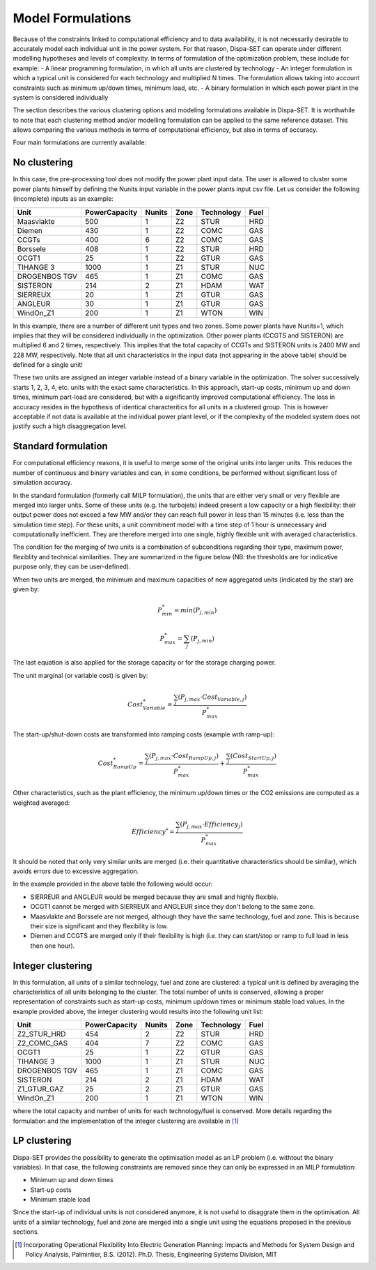 .. _formulations:

Model Formulations
==================

Because of the constraints linked to computational efficiency and to data availability, it is not necessarily desirable to accurately model each individual unit in the power system. For that reason, Dispa-SET can operate under different modelling hypotheses and levels of complexity. In terms of formulation of the optimization problem, these include for example:
- A linear programming formulation, in which all units are clustered by technology 
- An integer formulation in which a typical unit is considered for each technology and multiplied N times. The formulation allows taking into account constraints such as minimum up/down times, minimum load, etc. 
- A binary formulation in which each power plant in the system is considered individually

The section describes the various clustering options and modeling formulations available in Dispa-SET. It is worthwhile to note that each clustering method and/or modelling formulation can be applied to the same reference dataset. This allows comparing the various methods in terms of computational efficiency, but also in terms of accuracy.

Four main formulations are currently available:

No clustering
^^^^^^^^^^^^^
In this case, the pre-processing tool does not modify the power plant input data. The user is allowed to cluster some power plants himself by defining the Nunits input variable in the power plants input csv file. Let us consider the following (incomplete) inputs as an example:

.. table:: 

	=============== =============== ======= ======= =============== =====
	Unit	        PowerCapacity   Nunits  Zone    Technology   	Fuel
	=============== =============== ======= ======= =============== =====
	Maasvlakte	500		1	Z2	STUR		HRD
	Diemen		430		1	Z2	COMC		GAS
	CCGTs		400		6	Z2	COMC		GAS
	Borssele	408		1	Z2	STUR		HRD
	OCGT1		25		1	Z2	GTUR		GAS
	TIHANGE 3	1000		1	Z1	STUR		NUC
	DROGENBOS TGV	465		1	Z1	COMC		GAS
	SISTERON	214		2	Z1	HDAM		WAT
	SIERREUX	20		1	Z1	GTUR		GAS
	ANGLEUR		30		1	Z1	GTUR		GAS
	WindOn_Z1	200		1	Z1	WTON		WIN
	=============== =============== ======= ======= =============== =====

In this example, there are a number of different unit types and two zones. Some power plants have Nunits=1, which implies that they will be considered individually in the optimization. Other power plants (CCGTS and SISTERON) are multiplied 6 and 2 times, respectively. This implies that the total capacity of CCGTs and SISTERON units is 2400 MW and 228 MW, respectively. Note that all unit characteristics in the input data (not appearing in the above table) should be defined for a single unit!

These two units are assigned an integer variable instead of a binary variable in the optimization. The solver successively starts 1, 2, 3, 4, etc. units with the exact same characteristics. In this approach, start-up costs, minimum up and down times, minimum part-load are considered, but with a significantly improved computational efficiency. The loss in accuracy resides in the hypothesis of identical characteritics for all units in a clustered group. This is however acceptable if not data is available at the individual power plant level, or if the complexity of the modeled system does not justify such a high disaggregation level.

Standard formulation
^^^^^^^^^^^^^^^^^^^^
For computational efficiency reasons, it is useful to merge some of the original units into larger units. This reduces the number of continuous and binary variables and can, in some conditions, be performed without significant loss of simulation accuracy.

In the standard formulation (formerly call MILP formulation), the units that are either very small or very flexible are merged into larger units. Some of these units (e.g. the turbojets) indeed present a low capacity or a high flexibility: their output power does not exceed a few MW and/or they can reach full power in less than 15 minutes (i.e. less than the simulation time step). For these units, a unit commitment model with a time step of 1 hour is unnecessary and computationally inefficient. They are therefore merged into one single, highly flexible unit with averaged characteristics.

The condition for the merging of two units is a combination of subconditions regarding their type, maximum power, flexiblity and technical similarities. They are summarized in the figure below (NB: the thresholds are for indicative purpose only, they can be user-defined).

.. image:: figures/clustering.png

When two units are merged, the minimum and maximum capacities of new aggregated units (indicated by the star) are given by:

.. math::

	P_{min}^* = min(P_{j,min})

.. math::

	P_{max}^* = \sum_j (P_{j,min})

The last equation is also applied for the storage capacity or for the storage charging power.

The unit marginal (or variable cost) is given by:

.. math::

	Cost_{Variable}^* = \frac{\sum_j ( P_{j,max} \cdot Cost_{Variable,j} )}{P_{max}^*}

The start-up/shut-down costs are transformed into ramping costs (example with ramp-up):

.. math::

	Cost_{RampUp}^* = \frac{\sum_j ( P_{j,max} \cdot Cost_{RampUp,j} )}{P_{max}^*} + \frac{\sum_j ( Cost_{StartUp,j} )}{P_{max}^*}

Other characteristics, such as the plant efficiency, the minimum up/down times or the CO2 emissions are computed as a weighted averaged: 

.. math::

	Efficiency^* = \frac{\sum_j ( P_{j,max} \cdot Efficiency_{j} )}{P_{max}^*}

It should be noted that only very similar units are merged (i.e. their quantitative characteristics should be similar), which avoids errors due to excessive aggregation. 

In the example provided in the above table the following would occur:

- SIERREUR and ANGLEUR would be merged because they are small and highly flexible. 
- OCGT1 cannot be merged with SIERREUX and ANGLEUR since they don't belong to the same zone. 
- Maasvlakte and Borssele are not merged, although they have the same technology, fuel and zone. This is because their size is significant and they flexibility is low.
- Diemen and CCGTS are merged only if their flexibility is high (i.e. they can start/stop or ramp to full load in less then one hour).

Integer clustering
^^^^^^^^^^^^^^^^^^
In this formulation, all units of a similar technology, fuel and zone are clustered: a typical unit is defined by averaging the characteristics of all units belonging to the cluster. The total number of units is conserved, allowing a proper representation of constraints such as start-up costs, minimum up/down times or minimum stable load values. In the example provided above, the integer clustering would results into the following unit list:

.. table:: 

	=============== =============== ======= ======= =============== =====
	Unit	        PowerCapacity   Nunits  Zone    Technology   	Fuel
	=============== =============== ======= ======= =============== =====
	Z2_STUR_HRD	454		2	Z2	STUR		HRD
	Z2_COMC_GAS	404		7	Z2	COMC		GAS
	OCGT1		25		1	Z2	GTUR		GAS
	TIHANGE 3	1000		1	Z1	STUR		NUC
	DROGENBOS TGV	465		1	Z1	COMC		GAS
	SISTERON	214		2	Z1	HDAM		WAT
	Z1_GTUR_GAZ	25		2	Z1	GTUR		GAS
	WindOn_Z1	200		1	Z1	WTON		WIN
	=============== =============== ======= ======= =============== =====

where the total capacity and number of units for each technology/fuel is conserved. More details regarding the formulation and the implementation of the integer clustering are available in [1]_

LP clustering
^^^^^^^^^^^^^
Dispa-SET provides the possibility to generate the optimisation model as an LP problem (i.e. withtout the binary variables). In that case, the following constraints are removed since they can only be expressed in an MILP formulation: 

* Minimum up and down times
* Start-up costs
* Minimum stable load

Since the start-up of individual units is not considered anymore, it is not useful to disaggrate them in the optimisation. All units of a similar technology, fuel and zone are merged into a single unit using the equations proposed in the previous sections.

.. [1] Incorporating Operational Flexibility Into Electric Generation Planning: Impacts and Methods for System Design and Policy Analysis, Palmintier, B.S. (2012). Ph.D. Thesis, Engineering Systems Division, MIT

